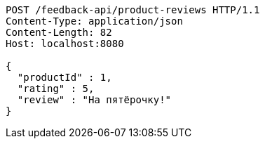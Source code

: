 [source,http,options="nowrap"]
----
POST /feedback-api/product-reviews HTTP/1.1
Content-Type: application/json
Content-Length: 82
Host: localhost:8080

{
  "productId" : 1,
  "rating" : 5,
  "review" : "На пятёрочку!"
}
----
